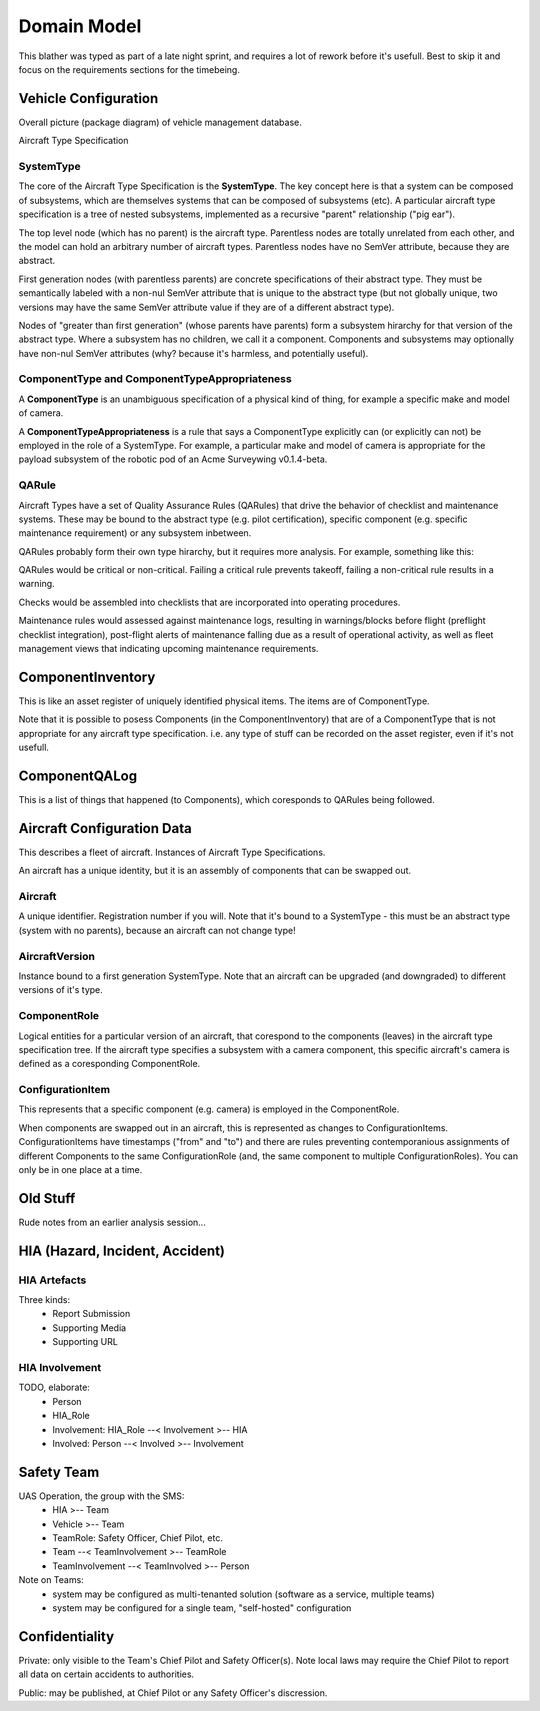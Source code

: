 Domain Model
============

This blather was typed as part of a late night sprint, and requires a lot of rework before it's usefull. Best to skip it and focus on the requirements sections for the timebeing.

Vehicle Configuration
---------------------

Overall picture (package diagram) of vehicle management database.

.. graphviz::

   digraph d {
      node [shape="folder"];
      ts [label="Aircraft\nType\nSpecification"];
      inv [label="Component\nInventory"];
      qal [label="Component\nQA Log"];
      cfg [label="Aircraft\nConfiguration\nData"];

      cfg -> inv;
      cfg -> ts;
      inv -> ts;
      qal -> inv
   }


Aircraft Type Specification

.. graphviz::

   digraph d {
      node [shape=rectangle];
      edge [arrowhead=crow];
      SystemType -> SystemType;
      SystemType -> QARule;
      SystemType ->ComponentTypeAppropriateness;
      ComponentType -> ComponentTypeAppropriateness;
   }

SystemType
^^^^^^^^^^

The core of the Aircraft Type Specification is the **SystemType**. The key concept here is that a system can be composed of subsystems, which are themselves systems that can be composed of subsystems (etc). A particular aircraft type specification is a tree of nested subsystems, implemented as a recursive "parent" relationship ("pig ear").

The top level node (which has no parent) is the aircraft type. Parentless nodes are totally unrelated from each other, and the model can hold an arbitrary number of aircraft types. Parentless nodes have no SemVer attribute, because they are abstract.

First generation nodes (with parentless parents) are concrete specifications of their abstract type. They must be semantically labeled with a non-nul SemVer attribute that is unique to the abstract type (but not globally unique, two versions may have the same SemVer attribute value if they are of a different abstract type).

Nodes of "greater than first generation" (whose parents have parents) form a subsystem hirarchy for that version of the abstract type. Where a subsystem has no children, we call it a component. Components and subsystems may optionally have non-nul SemVer attributes (why? because it's harmless, and potentially useful).

.. graphviz::

   digraph d {
      node [shape=rectangle]
      label="Example Aircraft Type Specification (simplified)"
      rankdir=LR;
      act [label="<<abstract type>>\nAcme Surveywing"];
      acv [label="<<version>>\nAcme Surveywing v0.1.4-beta"];
      act -> acv;
      wing [label="<<subsystem>>\nwing"];
      acv ->wing;
      Lservo [label="<<component>>\nleft elevon servo"];
      Rservo [label="<<component>>\nright elevon servo"];
      wing -> Lservo;
      wing -> Rservo;
      WSScout [label="<<component>>\nWindrider Scout\n(COTS chevron combat wing)"];
      wing -> WSScout;
      pod [label="<<subsystem>>\nrobotic pod"];
      acv -> pod;
      fuse [label="<<component>>\nfuselage"];
      pod -> fuse;
      av [label="<<subsystem>>\navionics"];
      pod -> av;
      rx [label="<<component>>\nRC reciever"];
      av -> rx;
      ap [label="<<component>>\nautopilot"];
      av -> ap;
      gps [label="<<component>>\nGPS"];
      av -> gps;
      modem [label="<<component>>\nmodem"];
      av -> modem;
      payload [label="<<subsystem>>\npayload"];
      pod -> payload;
      camera [label="<<component>>\ncamera"];
      payload -> camera;
      gimbal [label="<<component>>\ngimbal"];
      payload -> gimbal;
      ccomp [label="<<component>>\ncompanion computer"];
      payload -> ccomp;
   }


ComponentType and ComponentTypeAppropriateness
^^^^^^^^^^^^^^^^^^^^^^^^^^^^^^^^^^^^^^^^^^^^^^

A **ComponentType** is an unambiguous specification of a physical kind of thing, for example a specific make and model of camera.

A **ComponentTypeAppropriateness** is a rule that says a ComponentType explicitly can (or explicitly can not) be employed in the role of a SystemType. For example, a particular make and model of camera is appropriate for the payload subsystem of the robotic pod of an Acme Surveywing v0.1.4-beta.

QARule
^^^^^^

Aircraft Types have a set of Quality Assurance Rules (QARules) that drive the behavior of checklist and maintenance systems. These may be bound to the abstract type (e.g. pilot certification), specific component (e.g. specific maintenance requirement) or any subsystem inbetween.

QARules probably form their own type hirarchy, but it requires more analysis. For example, something like this:

.. graphviz::

   digraph d {
      node [shape=ellipse];
      rankdir = LR;
      QARule -> check;
      check -> pre;
      pre -> assembly;
      pre -> flight;
      pre -> dissassembly
      check -> post;
      post -> assembly;
      post -> flight;
      post -> dissassembly;
      QARule -> maintenance;
      maintenance -> inspection;
      maintenance -> service;
   } 

QARules would be critical or non-critical. Failing a critical rule prevents takeoff, failing a non-critical rule results in a warning.

Checks would be assembled into checklists that are incorporated into operating procedures.

Maintenance rules would assessed against maintenance logs, resulting in warnings/blocks before flight (preflight checklist integration), post-flight alerts of maintenance falling due as a result of operational activity, as well as fleet management views that indicating upcoming maintenance requirements.
 

ComponentInventory
------------------

This is like an asset register of uniquely identified physical items. The items are of ComponentType.

Note that it is possible to posess Components (in the ComponentInventory) that are of a ComponentType that is not appropriate for any aircraft type specification. i.e. any type of stuff can be recorded on the asset register, even if it's not usefull.

ComponentQALog
--------------

This is a list of things that happened (to Components), which coresponds to QARules being followed.

.. graphviz::

   digraph d {
      node [shape=rectangle];
      edge [arrowhead=crow];
      subgraph cluster_qalog {
          label = "Component QA Log";
          QALogEvent;
      }
      subgraph cluster_inventory {
          label = "Component Inventory";
          Component;
      }
      subgraph cluster_ats {
          label = "Aircraft Type Specification";
	  SystemType;
	  ComponentType;
	  ComponentTypeAppropriateness;
	  QARule;
      }
      SystemType -> SystemType;
      SystemType -> QARule;
      ComponentType -> ComponentTypeAppropriateness;
      SystemType -> ComponentTypeAppropriateness;

      ComponentType -> Component;

      Component -> QALogEvent;
      QARule -> QALogEvent;
   }


Aircraft Configuration Data
---------------------------

This describes a fleet of aircraft. Instances of Aircraft Type Specifications.

An aircraft has a unique identity, but it is an assembly of components that can be swapped out.

.. graphviz::

   digraph d {
      node [shape=rectangle];
      edge [arrowhead=crow];
      subgraph cluster_config {
          label="Aircraft Configuration Data";
          Aircraft -> AircraftVersion;
	  AircraftVersion -> ComponentRole -> ConfigurationItem;
      }
      subgraph cluster_inventory {
          label = "Component Inventory";
          Component;
      }
      Component -> ConfigurationItem;
      subgraph cluster_ats {
          label = "Aircraft Type Specification";
	  SystemType;
      }
      SystemType -> Aircraft;
      SystemType -> AircraftVersion;
      SystemType -> ComponentRole;

   }


Aircraft
^^^^^^^^

A unique identifier. Registration number if you will. Note that it's bound to a SystemType - this must be an abstract type (system with no parents), because an aircraft can not change type!


AircraftVersion
^^^^^^^^^^^^^^^

Instance bound to a first generation SystemType. Note that an aircraft can be upgraded (and downgraded) to different versions of it's type.


ComponentRole
^^^^^^^^^^^^^

Logical entities for a particular version of an aircraft, that corespond to the components (leaves) in the aircraft type specification tree. If the aircraft type specifies a subsystem with a camera component, this specific aircraft's camera is defined as a coresponding ComponentRole.


ConfigurationItem
^^^^^^^^^^^^^^^^^

This represents that a specific component (e.g. camera) is employed in the ComponentRole.

When components are swapped out in an aircraft, this is represented as changes to ConfigurationItems. ConfigurationItems have timestamps ("from" and "to") and there are rules preventing contemporanious assignments of different Components to the same ConfigurationRole (and, the same component to multiple ConfigurationRoles). You can only be in one place at a time.


Old Stuff
---------

Rude notes from an earlier analysis session...


HIA (Hazard, Incident, Accident)
--------------------------------


HIA Artefacts
^^^^^^^^^^^^^
Three kinds:
   * Report Submission
   * Supporting Media
   * Supporting URL


HIA Involvement
^^^^^^^^^^^^^^^
TODO, elaborate:
   * Person
   * HIA_Role
   * Involvement: HIA_Role --< Involvement >-- HIA
   * Involved: Person --< Involved >-- Involvement


Safety Team
-----------

UAS Operation, the group with the SMS:
 * HIA >-- Team
 * Vehicle >-- Team
 * TeamRole: Safety Officer, Chief Pilot, etc.
 * Team --< TeamInvolvement >-- TeamRole
 * TeamInvolvement --< TeamInvolved >-- Person

Note on Teams:
 * system may be configured as multi-tenanted solution (software as a service, multiple teams)
 * system may be configured for a single team, "self-hosted" configuration
 

Confidentiality
---------------

Private: only visible to the Team's Chief Pilot and Safety Officer(s). Note local laws may require the Chief Pilot to report all data on certain accidents to authorities.

Public: may be published, at Chief Pilot or any Safety Officer's discression.
